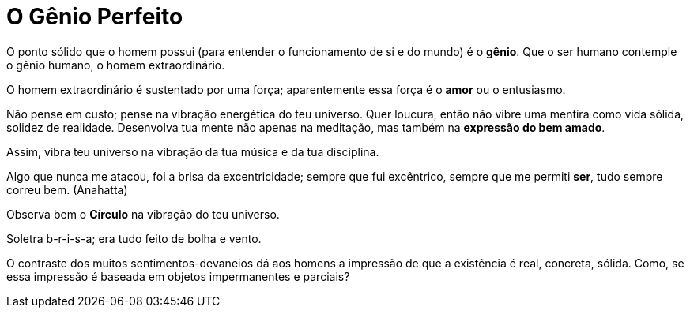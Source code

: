 = O Gênio Perfeito
:hp-tags: leetcraft, filosofia

O ponto sólido que o homem possui (para entender o funcionamento de si e do mundo) é o **gênio**. Que o ser humano contemple o gênio humano, o homem extraordinário.

O homem extraordinário é sustentado por uma força; aparentemente essa força é o **amor** ou o entusiasmo.

Não pense em custo; pense na vibração energética do teu universo. Quer loucura, então não vibre uma mentira como vida sólida, solidez de realidade. Desenvolva tua mente não apenas na meditação, mas também na **expressão do bem amado**.

Assim, vibra teu universo na vibração da tua música e da tua disciplina.

Algo que nunca me atacou, foi a brisa da excentricidade; sempre que fui excêntrico, sempre que me permiti **ser**, tudo sempre correu bem. (Anahatta)

Observa bem o **Círculo** na vibração do teu universo.

Soletra b-r-i-s-a; era tudo feito de bolha e vento.

O contraste dos muitos sentimentos-devaneios dá aos homens a impressão de que a existência é real, concreta, sólida. Como, se essa impressão é baseada em objetos impermanentes e parciais?